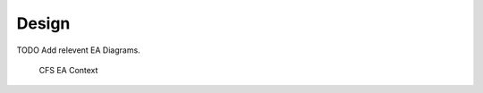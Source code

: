 Design
================

TODO Add relevent EA Diagrams.
   
				CFS EA Context

.. graphviz::
   :caption: EA Context Diagram
   
   digraph EA_Context_Diagram {
         
      SCH -> app [label="HK Requests PERFMON WAKEUP"];
      app -> HK [label="HK Packets"];
      ci -> app [label="Ground Command"];
       
     
      SCH [style=filled, fillcolor="#f5ffc7", URL="../sch/README.html", shape=circle, width=1]
      app [style=filled, fillcolor="#f5ffc7", URL="../sch/README.html", shape=circle, width=1]
      HK [style=filled, fillcolor="#f5ffc7", URL="../sch/README.html", shape=circle, width=1]
      ci [style=filled, fillcolor="#f5ffc7", URL="../sch/README.html", shape=circle, width=1]
      
    }
  

.. figure:: dox_src/users_guide/CFS_EA_Context.jpg
   :width: 1570px
   :height: 1214px
